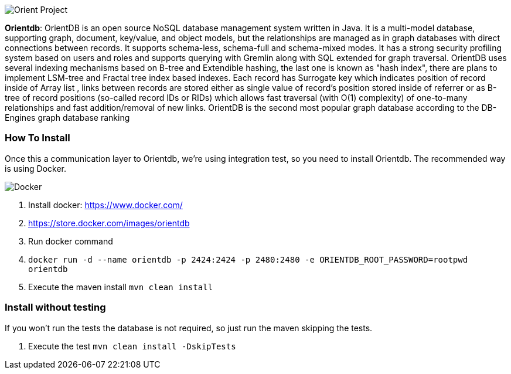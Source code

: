 
image::https://jnosql.github.io/img/logos/orientdb.png[Orient Project,align="center"]


*Orientdb*: OrientDB is an open source NoSQL database management system written in Java. It is a multi-model database, supporting graph, document, key/value, and object models, but the relationships are managed as in graph databases with direct connections between records. It supports schema-less, schema-full and schema-mixed modes. It has a strong security profiling system based on users and roles and supports querying with Gremlin along with SQL extended for graph traversal. OrientDB uses several indexing mechanisms based on B-tree and Extendible hashing, the last one is known as "hash index", there are plans to implement LSM-tree and Fractal tree index based indexes. Each record has Surrogate key which indicates position of record inside of Array list , links between records are stored either as single value of record's position stored inside of referrer or as B-tree of record positions (so-called record IDs or RIDs) which allows fast traversal (with O(1) complexity) of one-to-many relationships and fast addition/removal of new links. OrientDB is the second most popular graph database according to the DB-Engines graph database ranking


=== How To Install

Once this a communication layer to Orientdb, we're using integration test, so you need to install Orientdb. The recommended way is using Docker.

image::https://www.docker.com/sites/default/files/horizontal_large.png[Docker,align="center"]


1. Install docker: https://www.docker.com/
2. https://store.docker.com/images/orientdb
3. Run docker command
4. `docker run -d --name orientdb -p 2424:2424 -p 2480:2480 -e ORIENTDB_ROOT_PASSWORD=rootpwd orientdb`
5. Execute the maven install `mvn clean install`


=== Install without testing


If you won't run the tests the database is not required, so just run the maven skipping the tests.

1. Execute the test `mvn clean install -DskipTests`
